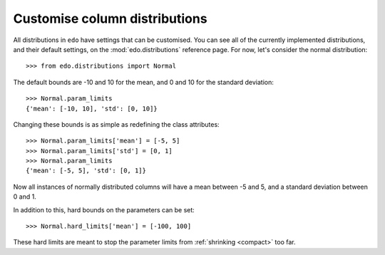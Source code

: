 Customise column distributions
------------------------------

All distributions in ``edo`` have settings that can be customised. You can see
all of the currently implemented distributions, and their default settings, on
the :mod:`edo.distributions` reference page. For now, let's consider the
normal distribution::

    >>> from edo.distributions import Normal

The default bounds are -10 and 10 for the mean, and 0 and 10 for the standard
deviation::

    >>> Normal.param_limits
    {'mean': [-10, 10], 'std': [0, 10]}

Changing these bounds is as simple as redefining the class attributes::

    >>> Normal.param_limits['mean'] = [-5, 5]
    >>> Normal.param_limits['std'] = [0, 1]
    >>> Normal.param_limits
    {'mean': [-5, 5], 'std': [0, 1]}

Now all instances of normally distributed columns will have a mean between -5
and 5, and a standard deviation between 0 and 1.

In addition to this, hard bounds on the parameters can be set::

    >>> Normal.hard_limits['mean'] = [-100, 100]

These hard limits are meant to stop the parameter limits from :ref:`shrinking
<compact>` too far.
